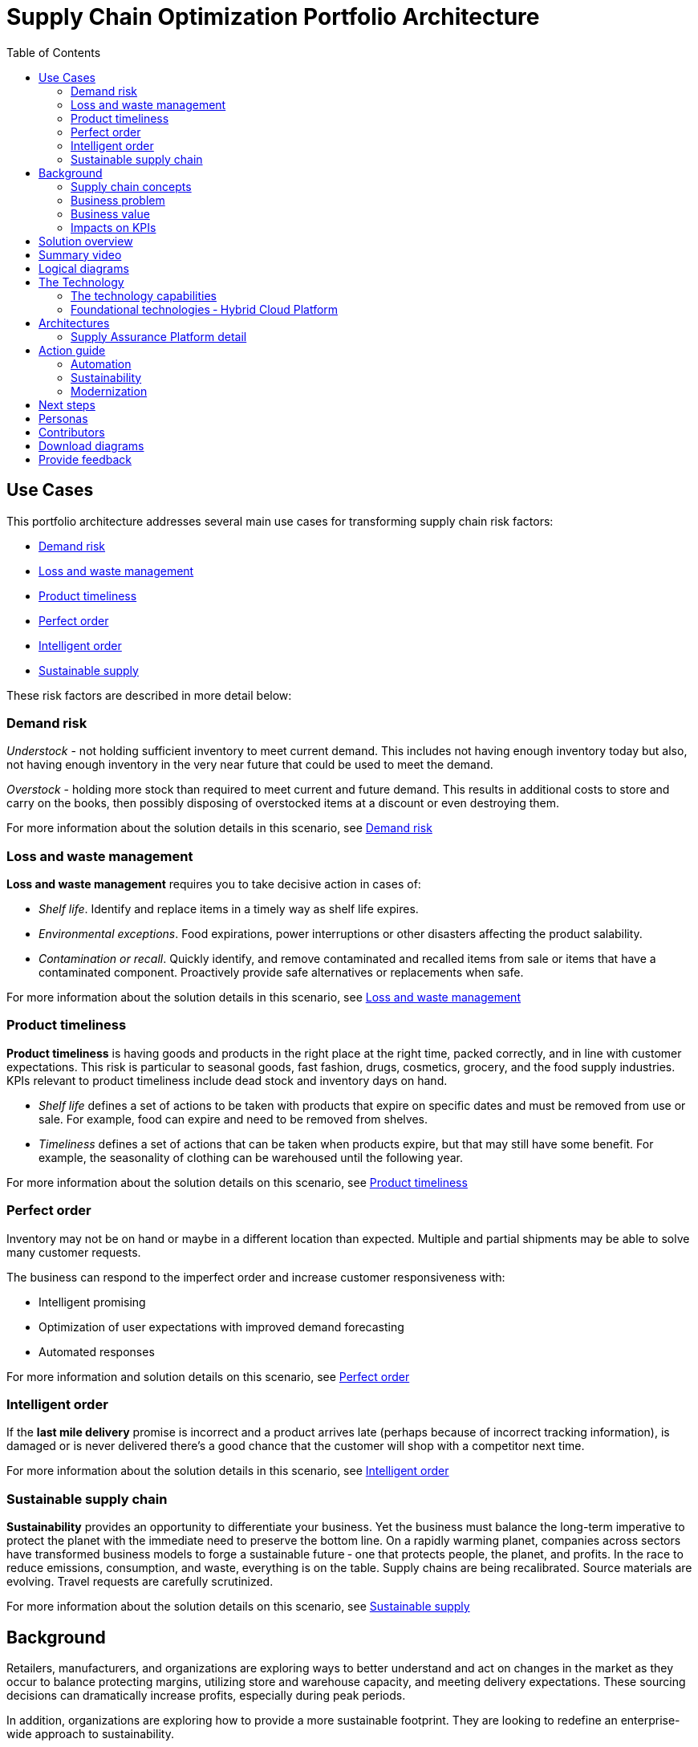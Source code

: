 = Supply Chain Optimization Portfolio Architecture
:homepage: https://gitlab.com/osspa/portfolio-architecture-examples/
:imagesdir: images
:icons: font
:source-highlighter: prettify
:toc: left
:toclevels: 5

== Use Cases

This portfolio architecture addresses several main use cases for transforming supply chain risk factors:

* https://www.redhat.com/architect/portfolio/detail/37-demand-risk[Demand risk]
* https://www.redhat.com/architect/portfolio/detail/41-loss-waste-management[Loss and waste management]
* https://www.redhat.com/architect/portfolio/detail/42-product-timeliness[Product timeliness]
* https://www.redhat.com/architect/portfolio/detail/43-perfect-order[Perfect order]
* https://www.redhat.com/architect/portfolio/detail/44-intelligent-order[Intelligent order]
* https://www.redhat.com/architect/portfolio/detail/45-sustainable-supply-chain[Sustainable supply]

These risk factors are described in more detail below:

=== Demand risk

_Understock_ - not holding sufficient inventory to meet current demand.
This includes not having enough inventory today but also, not having
enough inventory in the very near future that could be used to meet the
demand.

_Overstock_ - holding more stock than required to meet current and
future demand. This results in additional costs to store and carry on the books, then possibly disposing of
overstocked items at a discount or even destroying them.

For more information about the solution details in this scenario, see https://www.redhat.com/architect/portfolio/detail/37-demand-risk[Demand risk]

=== Loss and waste management

*Loss and waste management* requires you to take decisive action in
cases of:

* _Shelf life_. Identify and replace items in a timely way as shelf life expires.
* _Environmental exceptions_. Food expirations, power interruptions or
other disasters affecting the product salability.
* _Contamination or recall_. Quickly identify, and remove contaminated and
recalled items from sale or items that have a contaminated component.
Proactively provide safe alternatives or replacements when safe.

For more information about the solution details in this scenario, see https://www.redhat.com/architect/portfolio/detail/41-loss-waste-management[Loss and waste management]

=== Product timeliness

*Product timeliness* is having goods and products in the right place at
the right time, packed correctly, and in line with customer expectations.
This risk is particular to seasonal goods, fast fashion, drugs,
cosmetics, grocery, and the food supply industries. KPIs relevant to product
timeliness include dead stock and inventory days on hand.

* _Shelf life_ defines a set of actions to be taken with products that
expire on specific dates and must be removed from use or sale. For
example, food can expire and need to be removed from shelves.
* _Timeliness_ defines a set of actions that can be taken when products
expire, but that may still have some benefit. For example,
the seasonality of clothing can be warehoused until the following year.

For more information about the solution details on this scenario, see
https://www.redhat.com/architect/portfolio/detail/42-product-timeliness[Product timeliness]

=== Perfect order

Inventory may not be on hand or maybe in a different location than expected.
Multiple and partial shipments may be able to solve many customer
requests.

The business can respond to the imperfect order and increase customer
responsiveness with:

* Intelligent promising
* Optimization of user expectations with improved demand forecasting
* Automated responses

For more information and solution details on this scenario, see
https://www.redhat.com/architect/portfolio/detail/43-perfect-order[Perfect order]

=== Intelligent order

If the *last mile delivery* promise is incorrect and a product arrives
late (perhaps because of incorrect tracking information), is damaged or is never delivered there’s a good chance that the customer will shop with a
competitor next time.

For more information about the solution details in this scenario, see https://www.redhat.com/architect/portfolio/detail/44-intelligent-order[Intelligent order]


=== Sustainable supply chain

*Sustainability* provides an opportunity to differentiate your business.
Yet the business must balance the long-term imperative to protect the
planet with the immediate need to preserve the bottom line. On a rapidly
warming planet, companies across sectors have transformed business
models to forge a sustainable future ‐ one that protects people, the planet,
and profits. In the race to reduce emissions, consumption, and waste,
everything is on the table. Supply chains are being recalibrated. Source
materials are evolving. Travel requests are carefully scrutinized.

For more information about the solution details on this scenario, see https://www.redhat.com/architect/portfolio/detail/45-sustainable-supply-chain[Sustainable supply]

== Background

Retailers, manufacturers, and organizations are exploring ways to better
understand and act on changes in the market as they occur to
balance protecting margins, utilizing store and warehouse capacity, and
meeting delivery expectations. These sourcing decisions can dramatically
increase profits, especially during peak periods.

In addition, organizations are exploring how to provide a more
sustainable footprint. They are looking to redefine an
enterprise-wide approach to sustainability.

Given the complexity of supply chains, we start by discussing supply chain concepts, the business problem, and business
value and then provide actionable automation and
modernization steps organizations can take to drive
innovation and move toward a more optimized supply chain. These are based on
the "Action Guide" in the "Own Your Transformation" survey of 1500 CSCOs across
24 industries. Actionable steps will be developed through the lens of
use cases on how the main risk factors can be transformed.

=== Supply chain concepts

_Fulfillment_ is the process of exceeding customer expectations when the
customer receives their requested products, goods, or services. The items
must be made available in a suitable timeframe, at the correct location,
and in an acceptable condition.

Fulfillment optimization takes the fulfillment process a step further by
using information and knowledge about the supply chain, inventory, and
stock positions to ensure any promises made to the customer are met or
exceeded.

A key element of the retail fulfillment process is knowing the inventory
position. This is the amount of stock available for sale to a customer,
its location, and the time it takes to make it available to the
customer.

_Inventory optimization_ is a collection of best practices for ensuring
the retail organization maintains complete and accurate stock levels
while balancing customer demand against current and future stock
levels.

_Sustainability_ in business refers to a company’s strategy to reduce
negative environmental impact resulting from its operations in a
particular market. An organization’s sustainability practices are
typically analyzed against environmental, social, and governance (ESG)
metrics.

The business goal is to balance the long-term imperative to protect the planet with the immediate need to preserve the bottom line.

=== Business problem

Chief Supply Chain Officers (CSCOs) face issues related to supply chain
disruptions, technology infrastructure, sustainability, and market
shifts as their greatest challenges. Yet when addressed with an open
mindset, challenges create opportunities within the enterprise.

Harvard Business Review article,
https://hbr.org/2022/11/3-steps-to-prepare-your-supply-chain-for-the-next-crisis[Three
steps to prepare your supply chain for the next crisis]. reports:


[quote,Harvard Business Review]
____
Companies that are well-prepared and as a result prosper in a crisis can
expect to recover more quickly than their competitors. In a review of
corporate performance during the past four U.S. downturns (since 1985),
Boston Consulting Group (BCG) found that 14% of companies
increased their sales and their profit margin.

Investors are starting to reward companies that build for the future by
becoming more innovative and more resilient. In June 2020, during the
depths of the Covid-19 pandemic, BCG surveyed major institutional
investors and found that nine out of ten believed it was "important for
healthy companies to prioritize the building of business capabilities —
even if it means lowering earnings-per-share guidance or delivering
below consensus."
____


The McKinsey report
https://www.mckinsey.com/capabilities/operations/our-insights/how-covid-19-is-reshaping-supply-chains[How
COVID-19 is reshaping supply chains] explains that companies found it
was easier to increase inventories than implement their preferred
strategy of nearshoring or regionalization. In addition, ``The proactive
monitoring of supplier risks was the primary focus …, yet significant
blind spots remain in most companies’ supply-chain risk-management
setups. Just under half of the companies in our survey say they
understand the location of their tier-one suppliers and the key risks
those suppliers face.''

Enhanced customer experiences, improved profitability, and more
predictive forecasts are high on CSCOs’ priority lists according to a
report by IBM Institute for Business Value,
https://www.ibm.com/downloads/cas/1BYY6VEM[Own your transformation:
Data-led innovation for the modern supply chain].

=== Business value

Inventory optimization is making sure the current and future demand is
accurately balanced against current and future inventory across the
enterprise. Getting the balance correct leads to a successful and
profitable retail business. Getting the balance wrong leads to failure
and, in the worst case, the eventual collapse of the business.

Specifically,
https://hbr.org/2022/11/3-steps-to-prepare-your-supply-chain-for-the-next-crisis?autocomplete=true[Harvard
Business Review article] recommends:

[quote,Harvard Business Review]
____
CEOs need to invest in risk intelligence and strategic foresight,
creating a team of procurement super-forecasters equipped with the
latest artificial-intelligence (AI)-powered sensing technology.
____

=== Impacts on KPIs

According to the https://www.ibm.com/downloads/cas/1BYY6VEM[IBM IBV
study], innovators track well ahead of their peers when it comes to
AI-enabled workflows for risk management and handling other
predictions. And they expect continued development of these workflows
and other capabilities over the next three years. Right now, Innovator
CSCOs report developing digitized workflows and leveraging AI automation
a full 95% more than their peers.

Innovators also stand out by leveraging data with AI and advanced
analytics in demand management. With demand volatility and associated
supplier, operations, and logistics disruption at all-time highs, CSCOs
are applying AI and machine learning to the critical and strategic
continuous planning elements of demand management and forecasting. A
full 90% of Innovators use AI and advanced analytics in demand
management and predictive forecasting, 18% more than their peers (76%).

Directly influence the following KPIs:

* Improve lost sales from stock out 4-8%
* Solution cost savings of 10%
* Increase stock turnover
* Reduce days on hand
* Manage lead time (maybe leading indicator of stock overage)
* Reduce holding cost
* Manage product risk/perishability/age
* Improve gross margin return on investment
* Reduce return rate
* Manage unusual events regarding weather, natural
disaster, supply chain interruption.
* Improve customer satisfaction

== Solution overview

This solution:

* Creates a world-class sensing and risk-monitoring operation.
* Accelerates automation in extended workflows
* Uses AI to make workflows smarter
* Modernizes infrastructure including scalable hybrid cloud platforms

Figure 1 provides a high-level overview of how systems work
together for the desired outcomes.

--
image:https://gitlab.com/osspa/portfolio-architecture-examples/-/raw/main/images/intro-marketectures/supplychain-marketing-slide.png[alt="Solution Overview", width=700]
--
_Figure 1. Supply chain optimization overview showing systems, users, and business drivers._

Figure 2 shows the major systems and how they relate to each other. Figure 3 emphasizes the solution tiers and personas. The contents of these figures is discussed in greater detail in the following sections.

--
image:https://gitlab.com/osspa/portfolio-architecture-examples/-/raw/main/images/intro-marketectures/supplychain-referencearchitecture.png[alt="Portfolio Architecture", width=700]
--
_Figure 2. Major systems and their relationships._

== Summary video
video::ayFq1q_WBYg[youtube]


== Logical diagrams

--
image:https://gitlab.com/osspa/portfolio-architecture-examples/-/raw/main/images/logical-diagrams/inventoryoptimisation-ld.png[alt="Logical view", width=700]
--
_Figure 3. The personas and technologies that provide a platform for some of the biggest potential breakthroughs in the supply chain._

== The Technology

Specifically, the recommended platform includes:

* https://www.redhat.com/en/technologies/cloud-computing/openshift?intcmp=7013a00000318EWAAY[*Red
Hat OpenShift*] Kubernetes offering, the hybrid platform offering allow
deployment across data centers, private and public clouds offering
choices and flexible for hosting system and services. You can manage
clusters and applications from a single console, with built-in security
policies with
https://www.redhat.com/en/technologies/management/advanced-cluster-management?intcmp=7013a00000318EWAAY[*Red
Hat Advanced Cluster Management*] and
https://www.redhat.com/en/technologies/cloud-computing/openshift/advanced-cluster-security-kubernetes?intcmp=7013a00000318EWAAY[*Red
Hat Advanced Cluster Security*].

* https://www.redhat.com/en/technologies/management/ansible?intcmp=7013a00000318EWAAY[*Red Hat
Ansible Automation Platform*] operate, scale and delegate automate IT
services, track changes an update inventory, prevent configuration drift
and integrated with ITSM.

* https://access.redhat.com/documentation/en-us/red_hat_openshift_api_management/1/guide/53dfb804-2038-4545-b917-2cb01a09ef98?intcmp=7013a00000318EWAAY[*Red
Hat OpenShift API Management*] is a managed API traffic control and
program management service to secure, manage, and monitor APIs at every
stage of the development lifecycle.

* https://www.redhat.com/en/products/integration?intcmp=7013a00000318EWAAY[*Red Hat Integration*] is
a comprehensive set of integration and messaging technologies to connect
applications and data across hybrid infrastructures. It is an agile,
distributed, containerized, and API-centric solution. It provides
service composition and orchestration, application connectivity and data
transformation, real-time message streaming, change data capture, and
API management.

* https://www.redhat.com/en/getting-started-devops?intcmp=7013a00000318EWAAY[*Red Hat OpenShift
DevOps*] represents an approach to culture, automation and platform
design intended to deliver increased business value and responsiveness
through rapid, high-quality service delivery. DevOps means linking
legacy apps with newer cloud-native apps and infrastructure. A DevOps
developer can link legacy apps with newer cloud-native apps and
infrastructure.

* https://www.ibm.com/products/business-automation-workflow?intcmp=7013a00000318EWAAY[*Business
Automation Workflow*] automate business processes, case work, task
automation with Robotic Process Automation (RPA) and Intelligent
Automation such as conversation intelligence.

* https://www.ibm.com/data-fabric?intcmp=7013a00000318EWAAY[*IBM Data Fabric*] empowers your teams
and works across the ecosystem by connecting data from disparate data
sources in multi-cloud environments. In particular,
https://www.ibm.com/cloud/watson-knowledge-catalog?intcmp=7013a00000318EWAAY[*Watson Knowledge
Catalog*] provides you users with a catalog tool for intelligent,
self-service discovery of data, models.
https://www.ibm.com/products/watson-query?intcmp=7013a00000318EWAAY[*Watson Query*] provides data
consumers with a universal query engine that executes distributed and
virtualized queries across databases, data warehouses, data lakes, and
streaming data without additional manual changes, data movement or
replication.

* https://www.ibm.com/products/supply-chain-intelligence-suite?intcmp=7013a00000318EWAAY[*IBM Supply
Chain Control Tower*] provides actionable visibility to orchestrate your
end-to-end supply chain network, identify and understand the impact of
external events to predict disruptions, and take actions based on
recommendations to mitigate the upstream and downstream effects.

* https://www.ibm.com/products/intelligent-promising?intcmp=7013a00000318EWAAY[*IBM Sterling
Intelligent Promising*] provides shoppers with greater certainty, choice
and transparency across their buying journey. It includes:

* https://www.ibm.com/products/fulfillment-optimizer?intcmp=7013a00000318EWAAY[*IBM Sterling
Fulfillment Optimizer with Watson*] to determine the best location from
which to fulfill an order, based on business rules, cost factors, and
current inventory levels and placement
* https://www.ibm.com/products/inventory-visibility?intcmp=7013a00000318EWAAY[*Sterling Inventory
Visibility*] to processes inventory supply and demand activity to
provide accurate and real-time global visibility across selling
channels.

* https://www.ibm.com/products/planning-analytics?intcmp=7013a00000318EWAAY[*IBM Planning Analytics
with Watson*] streamlines and integrates financial and operational
planning across the enterprise.

* https://www.ibm.com/products/envizi?intcmp=7013a00000318EWAAY[*Envizi*] simplifies the capture,
consolidation, management, analysis and reporting of your environmental,
social and governance (ESG) data.





=== The technology capabilities

The solution architecture provides for:

* Independently deployable, scaled business services
* Composable, stateless modular services
* API first approach to building any service
* Inter-communication between services asynchronously
* Business functions and API access controls managed independently
* Can be deployed across multiple data centers for high availability capable of tenant-level failover

=== Foundational technologies ‐ Hybrid Cloud Platform

The decision to adopt a future-looking, Kubernetes-based enterprise platform is
defining the standards for development, deployment, and operations tools
and processes for years to come and thus represents a foundational
decision point. Key client value areas include:

* Platform for digital Transformation and modernization
* Accelerated application development for faster go-to-market and
innovation
* Engineering excellence through an enterprise open source
container platform
* Self-service transformation with DevOps/SRE and automated operations

== Architectures

The technologies in this architecture can be grouped into a variety of categories and sub-categories:

* *User applications*. Applications where supply chain activities are
reported and used by customers, colleagues, suppliers, and logistics. In
particular, the inventory controller interacts with the Inventory
Optimization Platform, described in the following section.
* *Core application systems*.
The core application systems can be in-house applications, cloud
services, or third-party applications. The core applications provide
data through foundational technologies (such as API management that
provides monitoring and security). They can also respond to automated
actions based on business rules or from other layers in the system.
These include services, data, and systems currently used within the organization, such as:
** Point of Sale systems
** Store operations systems
** External data feeds
** Planning and replenishment system
** Warehouse management
** Order management
** Supply chain system
** Transport system
** Catalog management system
** Facility asset management system
* *Integration Services*. Manages the events and data between systems,
and includes:
** Integration services
** Data fabric
** Business automation
** DevOps
** API Management
* *Supply Assurance platform* including systems supporting:
** Supply assurance control tower
** Fulfillment optimization
** Inventory analysis and AI
** Supply intelligence
** Supply risk management
** Demand intelligence
** Sustainability
* *Omni Channels*
** Web applications for users
** Point of sale applications in stores
** Mobility and device applications
** Social media
** Email
** Partner applications


=== Supply Assurance Platform detail

Each of the core application systems provides data and responds to
events through these foundational technologies.

*Supply assurance control tower*. Gartner describes
https://www.gartner.com/smarterwithgartner/gartner-predicts-the-future-of-supply-chain-technology[supply
chain technology] as a central hub as an integrated part of a broader
SCM platform using these building blocks: people, process, data,
organization, and technology. The idea is to capture and use data to
provide enhanced real-time visibility and in-depth analysis.
https://www.ibm.com/products/supply-chain-intelligence-suite[IBM Supply
Chain Control Tower], powered by industry-leading AI, provides
actionable visibility to orchestrate your end-to-end supply chain
network, identify and understand the impact of external events to
predict disruptions, and take actions based on recommendations to
mitigate the upstream and downstream effects.

*Fulfillment optimization*. Gartner describes the
https://www.gartner.com/en/doc/fulfillment-forecasting-key-to-optimizing-retail-inventory-poisitioning[fulfillment
forecasting approach], which provides a more accurate view of consumer
fulfillment choices. This approach enables retailers to accurately gauge
the right amount of inventory required to meet demand in stores,
distribution centers, and other inventory holding notes throughout the
retailer’s network. IBM offers
https://www.ibm.com/products/intelligent-promising[IBM Sterling
Intelligent Promising] which provides shoppers with greater certainty, choice,
and transparency across their buying journey.

*Inventory analysis and AI*. This cognitive analytic engine enhances
existing order management systems. It determines the best location from
which to fulfill an order, based on business rules, cost factors, and
current inventory levels and placement. IBM includes
https://www.ibm.com/products/fulfillment-optimizer[IBM Sterling
Fulfillment Optimizer with Watson] as a component of IBM Sterling
Intelligent Promising.

*Supply risk management*. Gartner says the key tenets of supply
chain risk management enhance resilience and improve competitiveness.

* Market disruptions include: natural disasters, pandemics, political
uncertainty, economic upheaval, cyber and terrorist attacks, third-party
or supplier threats, and rapid swings in consumer preferences and
demand.
* Supply chain transformation also complicates supply chain risk
management ‐ lean, but complex and globally dispersed operations add
risks and the supply chain risk management process is vital to wringing
out inefficiencies and costs.

*Inventory visibility*. This processes inventory supply and demand
activity to provide accurate and real-time global visibility across
selling channels. For this solution, IBM offers
https://www.ibm.com/products/inventory-visibility[Sterling Inventory
Visibility], which is included with IBM Sterling Intelligent Promising.

*Planning and analytics*. Businesses need to evolve their planning and
analysis strategies to include continuous, integrated planning. This
means creating a single source of truth to streamline planning, manage
performance and build alignment across the enterprise. In this category
IBM offers:

* https://www.ibm.com/products/planning-analytics[IBM Planning Analytics
with Watson] to streamline and integrate financial and operational
planning across the enterprise.
* https://www.ibm.com/products/mro-inventory-optimization[IBM Maximo MRO
Inventory Optimization] to help you optimize your maintenance, repair
and operations (MRO) inventory by providing an accurate, detailed
picture of performance.

*Sustainability*. To put your sustainability goals into action, you need
a strategy and solutions that are specific to your needs. Businesses can
approach sustainability initiatives by:

* Strategic partnership with Red Hat and IBM.
* Using environmental, social, and governance (ESG) reporting to
integrate data silos. Find new opportunities to drive positive change
across your operations with https://www.ibm.com/products/envizi[Envizi].
* To manage assets, you can create a lower-emissions business. Use
automation to track resource usage, reduce costs and improve services
with https://www.ibm.com/products/maximo[IBM Maximo Application Suite].

== Action guide

From a high-level perspective, several main steps are suggested for your
organization to drive innovation and move toward a digital supply chain.

==== Automation

* Accelerate automation in extended workflows
* Use AI to make workflows smarter
* Cultivate collaborative ecosystems

==== Sustainability

* Link environmental and social initiatives with business solutions
* Optimize workflows with AI to manage carbon, waste, energy, and water
consumption
* Compete with new sustainable products and services

==== Modernization

* Architect modern infrastructures
* Scale hybrid cloud platforms
* Increase awareness of cybersecurity vulnerabilities and solutions

For specific steps on this approach, see *The Action Guide* details in
https://www.ibm.com/downloads/cas/1BYY6VEM[Own Your Transformation]
survey of 1500 CSCOs across 24 industries.

== Next steps

See _Action Guide_ section in each of the use cases:

* https://www.redhat.com/architect/portfolio/detail/37-demand-risk[Demand risk]
* https://www.redhat.com/architect/portfolio/detail/41-loss-waste-management[Loss and waste management]
* https://www.redhat.com/architect/portfolio/detail/42-product-timeliness[Product timeliness]
* https://www.redhat.com/architect/portfolio/detail/43-perfect-order[Perfect order]
* https://www.redhat.com/architect/portfolio/detail/44-intelligent-order[Intelligent order]
* https://www.redhat.com/architect/portfolio/detail/45-sustainable-supply-chain[Sustainable supply]


== Personas

The following personas within the organization may be stakeholders for one or more aspects of this architecture.

* *Executive sponsors*. Global Supply Chain VP/Officer, VP Global Supply
Chain Operations, IT Innovation, eComm Inventory Controller, Merchandise
Logistics Manager, Store Operations VP/Lead
* *Influencers*. Inventory control specialists, Inventory management
director, Supply chain professional, Store inventory manager,
Fulfillment manager, Inventory analyst, Financial control
officer/controller, Demand forecaster analyst, Inventory planner
* *Operations*. Warehouse managers, Logistics managers

The following represent users of the system outside of the organization.

* *Customers*
* *Business partners*
* *Vendors*



== Contributors

* Iain Boyle, Chief Architect, Red Hat
* Mike Lee, Principal AI Ops Technical Specialist, IBM
* James Stewart, Principle Account Technical Leader, IBM
* Bruce Kyle, Sr Solution Architect, IBM Client Engineering
* Mahesh Dodani, Principal Industry Engineer, IBM Technology
* Thalia Hooker, Senior Principal Specialist Solution Architect, Red Hat
* Rajeev Shrivastava, Account Technical Lead, IBM
* Ashok Iyengar, Executive Cloud Architect, IBM
* Karl Cama, Chief Architect, Red Hat
* Jeric Saez, Senior Solution Architect, IBM
* Lee Carbonell, Senior Solution Architect & Master Inventor, IBM
* Ramesh Yerramsetti, Customer Success Architect, IBM

== Download diagrams
View and download all of the *Inventory Optimization diagrams* shown in
previous sections in our open source tooling site.
--
https://www.redhat.com/architect/portfolio/tool/index.html?#gitlab.com/osspa/portfolio-architecture-examples/-/raw/main/diagrams/supplychain.drawio[[Open Diagrams]]
--

== Provide feedback
You can offer to help correct or enhance this architecture by filing an https://gitlab.com/osspa/portfolio-architecture-examples/-/blob/main/supplychain.adoc[issue or submitting a merge request against this Portfolio Architecture product in our GitLab repositories].
